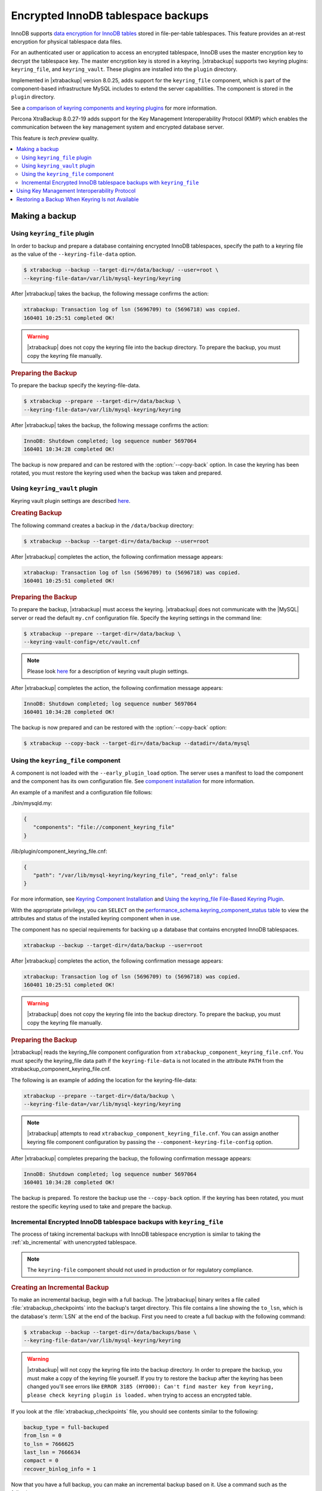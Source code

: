 .. _encrypted_innodb_tablespace_backups:

===================================
Encrypted InnoDB tablespace backups
===================================

InnoDB supports `data encryption for InnoDB tables
<https://dev.mysql.com/doc/refman/8.0/en/innodb-data-encryption.html>`__ stored in file-per-table tablespaces. This feature provides an at-rest encryption for physical tablespace data files.

For an authenticated user or application to access an encrypted tablespace,
InnoDB uses the master encryption key to decrypt the tablespace key. The
master encryption key is stored in a keyring. |xtrabackup| supports two keyring
plugins: ``keyring_file``, and ``keyring_vault``. These plugins are installed
into the ``plugin`` directory.

Implemented in |xtrabackup| version 8.0.25, adds support for the ``keyring_file`` component, which is part of the component-based infrastructure MySQL includes to extend the server capabilities. The component is stored in the ``plugin`` directory. 

See a `comparison of keyring components and keyring plugins <https://dev.mysql.com/doc/refman/8.0/en/keyring-component-plugin-comparison.html>`__ for more information.

Percona XtraBackup 8.0.27-19 adds support for the Key Management Interoperability Protocol (KMIP) which enables the communication between the key management system and encrypted database server.

This feature is *tech preview* quality.

.. contents::
   :local:

Making a backup
================

Using ``keyring_file`` plugin
-----------------------------

In order to backup and prepare a database containing encrypted InnoDB
tablespaces, specify the path to a keyring file as the value of the
``--keyring-file-data`` option.

.. code-block:: bash

   $ xtrabackup --backup --target-dir=/data/backup/ --user=root \
   --keyring-file-data=/var/lib/mysql-keyring/keyring

After |xtrabackup| takes the backup, the following
message confirms the action:

.. code-block:: bash

   xtrabackup: Transaction log of lsn (5696709) to (5696718) was copied.
   160401 10:25:51 completed OK!

.. warning:: 

   |xtrabackup| does not copy the keyring file into the backup directory. To prepare the backup, you must copy the keyring file manually.

.. rubric:: Preparing the Backup

To prepare the backup specify the keyring-file-data.

.. code-block:: bash

   $ xtrabackup --prepare --target-dir=/data/backup \
   --keyring-file-data=/var/lib/mysql-keyring/keyring

After |xtrabackup| takes the backup, the following
message confirms the action:

.. code-block:: bash

   InnoDB: Shutdown completed; log sequence number 5697064
   160401 10:34:28 completed OK!

The backup is now prepared and can be restored with the :option:`--copy-back`
option. In case the keyring has been rotated, you must restore the keyring used when the backup was  taken and prepared.

Using ``keyring_vault`` plugin
------------------------------

Keyring vault plugin settings are
described `here
<https://www.percona.com/doc/percona-server/LATEST/security/using-keyring-plugin.html#using-keyring-plugin>`_.

.. rubric:: Creating Backup

The following command creates a backup in the ``/data/backup`` directory:

.. code-block:: bash

   $ xtrabackup --backup --target-dir=/data/backup --user=root 


After |xtrabackup| completes the action, the following confirmation message appears:

.. code-block:: bash

   xtrabackup: Transaction log of lsn (5696709) to (5696718) was copied.
   160401 10:25:51 completed OK!

.. rubric:: Preparing the Backup

To prepare the backup, |xtrabackup| must access the keyring.
|xtrabackup| does not communicate with the |MySQL| server or read the default ``my.cnf`` configuration file. Specify the keyring settings in the command line:

.. code-block:: bash

   $ xtrabackup --prepare --target-dir=/data/backup \
   --keyring-vault-config=/etc/vault.cnf

.. note::

   Please look `here
   <https://www.percona.com/doc/percona-server/LATEST/security/using-keyring-plugin.html#using-keyring-plugin>`_
   for a description of keyring vault plugin settings.

After |xtrabackup| completes the action, the following confirmation message appears:

.. code-block:: text

   InnoDB: Shutdown completed; log sequence number 5697064
   160401 10:34:28 completed OK!

The backup is now prepared and can be restored with the :option:`--copy-back` option:

.. code-block:: bash

   $ xtrabackup --copy-back --target-dir=/data/backup --datadir=/data/mysql


Using the ``keyring_file`` component
-------------------------------------

A component is not loaded with the ``--early_plugin_load`` option. The server uses a manifest to load the component and the component has its own configuration file. See `component installation <https://dev.mysql.com/doc/refman/8.0/en/keyring-component-installation.html>`__ for more information.

An example of a manifest and a configuration file follows:

./bin/mysqld.my:

.. code-block:: json

   { 
      "components": "file://component_keyring_file" 
   }

/lib/plugin/component_keyring_file.cnf:

.. code-block:: json

   { 
      "path": "/var/lib/mysql-keyring/keyring_file", "read_only": false 
   }


For more information, see `Keyring Component Installation <https://dev.mysql.com/doc/refman/8.0/en/keyring-component-installation.html>`__ and `Using the keyring_file File-Based Keyring Plugin <https://dev.mysql.com/doc/refman/8.0/en/keyring-file-plugin.html>`__.

With the appropriate privilege, you can ``SELECT`` on the `performance_schema.keyring_component_status table <https://dev.mysql.com/doc/refman/8.0/en/performance-schema-keyring-component-status-table.html>`__  to view the attributes and status of the installed keyring component when in use. 

The component has no special requirements for backing up a database that contains encrypted InnoDB tablespaces. 

.. sourcecode:: bash

   xtrabackup --backup --target-dir=/data/backup --user=root

After |xtrabackup| completes the action, the following confirmation message appears:

.. sourcecode:: bash

   xtrabackup: Transaction log of lsn (5696709) to (5696718) was copied.
   160401 10:25:51 completed OK!

.. warning:: 

   |xtrabackup| does not copy the keyring file into the backup directory. To prepare the backup, you must copy the keyring file manually.

.. rubric:: Preparing the Backup

|xtrabackup| reads the keyring_file component configuration from ``xtrabackup_component_keyring_file.cnf``. You must specify the keyring_file data path if the ``keyring-file-data`` is not located in the attribute ``PATH`` from the xtrabackup_component_keyring_file.cnf. 

The following is an example of adding the location for the keyring-file-data:

.. sourcecode:: bash

   xtrabackup --prepare --target-dir=/data/backup \ 
   --keyring-file-data=/var/lib/mysql-keyring/keyring

.. note:: |xtrabackup| attempts to read ``xtrabackup_component_keyring_file.cnf``. You can assign another keyring file component configuration by passing the ``--component-keyring-file-config`` option. 

After |xtrabackup| completes preparing the backup, the following confirmation message appears:

.. sourcecode:: bash

   InnoDB: Shutdown completed; log sequence number 5697064
   160401 10:34:28 completed OK!

The backup is prepared. To restore the backup use the ``--copy-back`` option. If the keyring has been rotated, you must restore the specific keyring used to take and prepare the backup.


Incremental Encrypted InnoDB tablespace backups with ``keyring_file``
---------------------------------------------------------------------

The process of taking incremental backups with InnoDB tablespace encryption is
similar to taking the :ref:`xb_incremental` with unencrypted tablespace.

.. note:: The ``keyring-file`` component should not used in production or for regulatory compliance. 

.. rubric:: Creating an Incremental Backup

To make an incremental backup, begin with a full backup. The |xtrabackup| binary
writes a file called :file:`xtrabackup_checkpoints` into the backup's target
directory. This file contains a line showing the ``to_lsn``, which is the
database's :term:`LSN` at the end of the backup. First you need to create a full
backup with the following command:

.. code-block:: bash

   $ xtrabackup --backup --target-dir=/data/backups/base \
   --keyring-file-data=/var/lib/mysql-keyring/keyring

.. warning:: 

   |xtrabackup| will not copy the keyring file into the backup directory. In order to
   prepare the backup, you must make a copy of the keyring file yourself. If you
   try to restore the backup after the keyring has been changed you'll see errors
   like ``ERROR 3185 (HY000): Can't find master key from keyring, please check
   keyring plugin is loaded.`` when trying to access an encrypted table.

If you look at the :file:`xtrabackup_checkpoints` file, you should see
contents similar to the following:

.. code-block:: none

   backup_type = full-backuped
   from_lsn = 0
   to_lsn = 7666625
   last_lsn = 7666634
   compact = 0
   recover_binlog_info = 1

Now that you have a full backup, you can make an incremental backup based on it. Use a command such as the following: 

.. code-block:: bash

   $ xtrabackup --backup --target-dir=/data/backups/inc1 \
   --incremental-basedir=/data/backups/base \
   --keyring-file-data=/var/lib/mysql-keyring/keyring

.. warning:: 

   ||xtrabackup| does not copy the keyring file into the backup directory. To prepare the backup, you must copy the keyring file manually. 
   
   If the
   keyring has not been rotated you can use the same as the one you've backed-up
   with the base backup. If the keyring has been rotated or you have upgraded the plugin to a component, you'll need to back up the keyring file,
   otherwise, you are unable to prepare the backup.

The :file:`/data/backups/inc1/` directory should now contain delta files, such
as :file:`ibdata1.delta` and :file:`test/table1.ibd.delta`. These represent the
changes since the ``LSN 7666625``. If you examine the
:file:`xtrabackup_checkpoints` file in this directory, you should see something
similar to the following:

.. code-block:: none

   backup_type = incremental
   from_lsn = 7666625
   to_lsn = 8873920
   last_lsn = 8873929
   compact = 0
   recover_binlog_info = 1

You can use this directory as the base for yet another incremental backup:

.. code-block:: bash

   $ xtrabackup --backup --target-dir=/data/backups/inc2 \
   --incremental-basedir=/data/backups/inc1 \
   --keyring-file-data=/var/lib/mysql-keyring/keyring

.. rubric:: Preparing Incremental Backups

The :option:`--prepare` step for incremental backups is not the same as for
normal backups. In normal backups, two types of operations are performed to make
the database consistent: committed transactions are replayed from the log file
against the data files, and uncommitted transactions are rolled back. You must
skip the rollback of uncommitted transactions when preparing a backup, because
transactions that were uncommitted at the time of your backup may be in
progress, and it's likely that they will be committed in the next incremental
backup. You should use the :option:`--apply-log-only` option to prevent the
rollback phase.

.. warning:: 

   If you do not use the :option:`--apply-log-only` option to prevent the
   rollback phase, then your incremental backups are useless. After
   transactions have been rolled back, further incremental backups cannot be
   applied.

Beginning with the full backup you created, you can prepare it and then apply
the incremental differences to it. Recall that you have the following backups:

.. code-block:: bash

   /data/backups/base
   /data/backups/inc1
   /data/backups/inc2

To prepare the base backup, you need to run :option:`--prepare` as usual, but
prevent the rollback phase:

.. code-block:: bash

   $ xtrabackup --prepare --apply-log-only --target-dir=/data/backups/base \
   --keyring-file-data=/var/lib/mysql-keyring/keyring

The output should end with some text such as the following: 

.. code-block:: bash

   InnoDB: Shutdown completed; log sequence number 7666643
   InnoDB: Number of pools: 1
   160401 12:31:11 completed OK!

To apply the first incremental backup to the full backup, you should use the
following command:

.. code-block:: bash

   $ xtrabackup --prepare --apply-log-only --target-dir=/data/backups/base \
   --incremental-dir=/data/backups/inc1 \
   --keyring-file-data=/var/lib/mysql-keyring/keyring

.. warning::

   The backup should be prepared with the keyring file and type that was used when backup was being
   taken. This means that if the keyring has been rotated or you have upgraded from a plugin to a component between the base and
   incremental backup that you must use the keyring that was in use when
   the first incremental backup has been taken.

Preparing the second incremental backup is a similar process: apply the deltas
to the (modified) base backup, and you will roll its data forward in time to the
point of the second incremental backup:

.. code-block:: bash

   $ xtrabackup --prepare --target-dir=/data/backups/base \
   --incremental-dir=/data/backups/inc2 \
   --keyring-file-data=/var/lib/mysql-keyring/keyring

.. note::
     
   :option:`--apply-log-only` should be used when merging all
   incrementals except the last one. That's why the previous line doesn't contain
   the :option:`--apply-log-only` option. Even if the :option:`--apply-log-only`
   was used on the last step, backup would still be consistent but in that case
   server would perform the rollback phase.

The backup is now prepared and can be restored with :option:`--copy-back` option. In
case the keyring has been rotated you'll need to restore the keyring which was
used to take and prepare the backup.

Using Key Management Interoperability Protocol
==============================================

This feature is *tech preview* quality.

Percona XtraBackup 8.0.27-19 adds support for the Key Management Interoperability Protocol (KMIP) which enables the communication between the key management system and encrypted database server.

Percona XtraBackup has no special requirements for backing up a database that contains encrypted InnoDB tablespaces. 

Percona XtraBackup performs the following actions:

1. Connects to the MySQL server
2. Pulls the configuration
3. Connects to the KMIP server
4. Fetches the necessary keys from the KMIP server
5. Stores the KMIP server configuration settings in the ``xtrabackup_component_keyring_kmip.cnf`` file in the backup directory

When preparing the backup, Percona XtraBackup connects to the KMIP server with the settings from the ``xtrabackup_component_keyring_kmip.cnf`` file.
   
Restoring a Backup When Keyring Is not Available
================================================================================

While the described restore method works, this method requires access to the same
keyring that the server is using. It may not be possible if the backup is prepared
on a different server or at a much later time, when keys in the keyring are
purged, or, in the case of a malfunction, when the keyring vault server is not
available at all.

The ``--transition-key=<passphrase>`` option should be used to make it possible
for |xtrabackup| to process the backup without access to the keyring vault
server. In this case, |xtrabackup| derives the AES encryption key from the
specified passphrase and will use it to encrypt tablespace keys of tablespaces
that are being backed up.

.. rubric:: Creating a Backup with a Passphrase

The following example illustrates how the backup can be created in this case:

.. code-block:: bash

   $ xtrabackup --backup --user=root -p --target-dir=/data/backup \
   --transition-key=MySecetKey

If ``--transition-key`` is specified without a value, |xtrabackup| will ask for
it.

.. note::

   |xtrabackup| scrapes ``--transition-key`` so that its value is not visible in
   the ``ps`` command output.

.. rubric:: Preparing the Backup with a Passphrase

The same passphrase should be specified for the `prepare` command:

.. code-block:: bash

   $ xtrabackup --backup --target-dir=/data/backup \
   --transition-key=MySecretKey

There are no ``--keyring-vault...``,``--keyring-file...``, or ``--component-keyring-file-config`` options here,
because |xtrabackup| does not talk to the keyring in this case.

.. rubric:: Restoring the Backup with a Generated Key

When restoring a backup you will need to generate a new master key. Here is the
example for ``keyring_file`` plugin or component:

.. code-block:: bash

   $ xtrabackup --copy-back --target-dir=/data/backup --datadir=/data/mysql \
   --transition-key=MySecetKey --generate-new-master-key \
   --keyring-file-data=/var/lib/mysql-keyring/keyring

In case of ``keyring_vault``, it will look like this:

.. code-block:: bash

   $ xtrabackup --copy-back --target-dir=/data/backup --datadir=/data/mysql \
   --transition-key=MySecetKey --generate-new-master-key \
   --keyring-vault-config=/etc/vault.cnf

|xtrabackup| will generate a new master key, store it in the target keyring
vault server and re-encrypt the tablespace keys using this key.

.. rubric:: Making the Backup with a Stored Transition Key

Finally, there is an option to store a transition key in the keyring. In this case,
|xtrabackup| will need to access the same keyring file or vault server during
prepare and copy-back but does not depend on whether the server keys have been
purged.

In this scenario, the three stages of the backup process look as follows. 

.. doc-attribute warning is version specific; problem may be solved in a later release
   (review
   after v8.0.7
   jira-issue pxb-1904)

- Backup

  .. code-block:: bash

     $ xtrabackup --backup --user=root -p --target-dir=/data/backup \
     --generate-transition-key

- Prepare

  - ``keyring_file`` variant:

    .. code-block:: bash

       $ xtrabackup --prepare --target-dir=/data/backup \
       --keyring-file-data=/var/lib/mysql-keyring/keyring

  - ``keyring_vault`` variant:

    .. code-block:: bash

       $ xtrabackup --prepare --target-dir=/data/backup \
       --keyring-vault-config=/etc/vault.cnf

- Copy-back

  - ``keyring_file`` variant:

    .. code-block:: bash

       $ xtrabackup --copy-back --target-dir=/data/backup --datadir=/data/mysql \
       --generate-new-master-key --keyring-file-data=/var/lib/mysql-keyring/keyring

  - ``keyring_vault`` variant:

    .. code-block:: bash

       $ xtrabackup --copy-back --target-dir=/data/backup --datadir=/data/mysql \
       --generate-new-master-key --keyring-vault-config=/etc/vault.cnf
